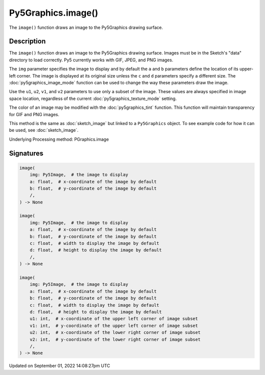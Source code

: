 Py5Graphics.image()
===================

The ``image()`` function draws an image to the Py5Graphics drawing surface.

Description
-----------

The ``image()`` function draws an image to the Py5Graphics drawing surface. Images must be in the Sketch's "data" directory to load correctly. Py5 currently works with GIF, JPEG, and PNG images. 

The ``img`` parameter specifies the image to display and by default the ``a`` and ``b`` parameters define the location of its upper-left corner. The image is displayed at its original size unless the ``c`` and ``d`` parameters specify a different size. The :doc:`py5graphics_image_mode` function can be used to change the way these parameters draw the image.

Use the ``u1``, ``u2``, ``v1``, and ``v2`` parameters to use only a subset of the image. These values are always specified in image space location, regardless of the current :doc:`py5graphics_texture_mode` setting.

The color of an image may be modified with the :doc:`py5graphics_tint` function. This function will maintain transparency for GIF and PNG images.

This method is the same as :doc:`sketch_image` but linked to a ``Py5Graphics`` object. To see example code for how it can be used, see :doc:`sketch_image`.

Underlying Processing method: PGraphics.image

Signatures
----------

.. code:: python

    image(
        img: Py5Image,  # the image to display
        a: float,  # x-coordinate of the image by default
        b: float,  # y-coordinate of the image by default
        /,
    ) -> None

    image(
        img: Py5Image,  # the image to display
        a: float,  # x-coordinate of the image by default
        b: float,  # y-coordinate of the image by default
        c: float,  # width to display the image by default
        d: float,  # height to display the image by default
        /,
    ) -> None

    image(
        img: Py5Image,  # the image to display
        a: float,  # x-coordinate of the image by default
        b: float,  # y-coordinate of the image by default
        c: float,  # width to display the image by default
        d: float,  # height to display the image by default
        u1: int,  # x-coordinate of the upper left corner of image subset
        v1: int,  # y-coordinate of the upper left corner of image subset
        u2: int,  # x-coordinate of the lower right corner of image subset
        v2: int,  # y-coordinate of the lower right corner of image subset
        /,
    ) -> None

Updated on September 01, 2022 14:08:27pm UTC

